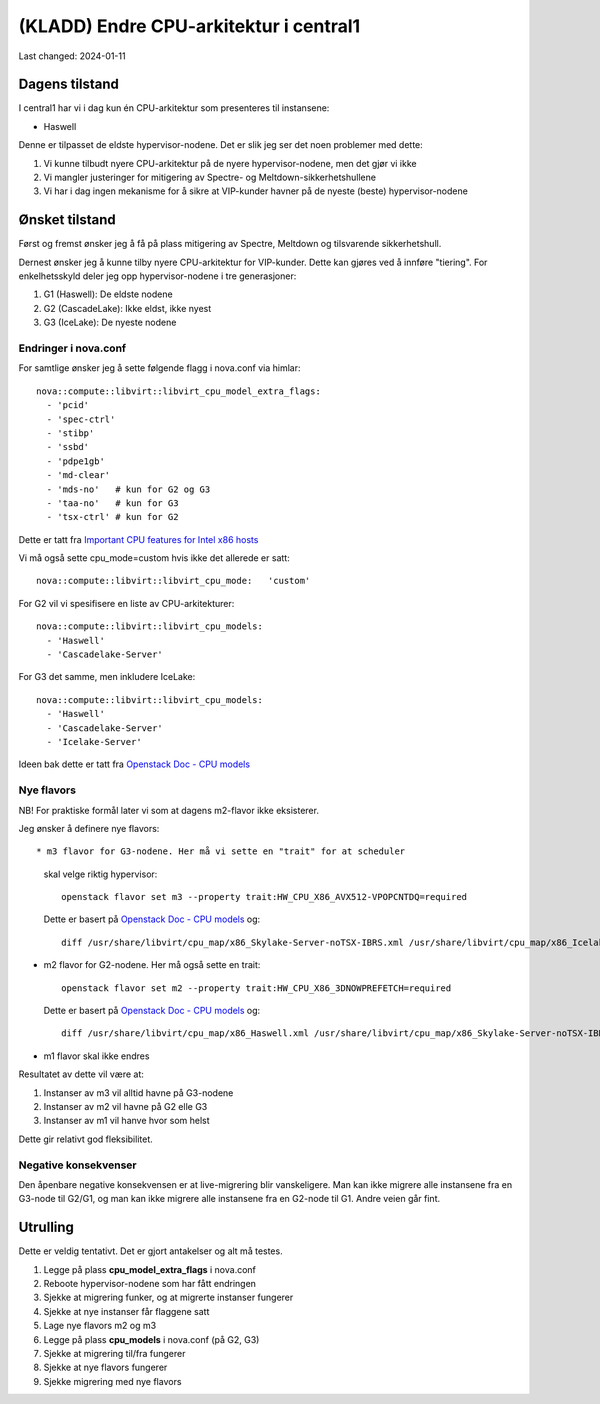 =========================================
(KLADD) Endre CPU-arkitektur i central1
=========================================

Last changed: 2024-01-11


Dagens tilstand
===============

I central1 har vi i dag kun én CPU-arkitektur som presenteres til
instansene:

* Haswell

Denne er tilpasset de eldste hypervisor-nodene. Det er slik jeg ser
det noen problemer med dette:

#. Vi kunne tilbudt nyere CPU-arkitektur på de nyere
   hypervisor-nodene, men det gjør vi ikke

#. Vi mangler justeringer for mitigering av Spectre- og
   Meltdown-sikkerhetshullene

#. Vi har i dag ingen mekanisme for å sikre at VIP-kunder havner på de
   nyeste (beste) hypervisor-nodene


Ønsket tilstand
===============

Først og fremst ønsker jeg å få på plass mitigering av Spectre,
Meltdown og tilsvarende sikkerhetshull.

Dernest ønsker jeg å kunne tilby nyere CPU-arkitektur for
VIP-kunder. Dette kan gjøres ved å innføre "tiering". For
enkelhetsskyld deler jeg opp hypervisor-nodene i tre generasjoner:

1. G1 (Haswell): De eldste nodene
2. G2 (CascadeLake): Ikke eldst, ikke nyest
3. G3 (IceLake): De nyeste nodene

Endringer i nova.conf
---------------------

.. _Important CPU features for Intel x86 hosts: https://www.qemu.org/docs/master/system/i386/cpu.html#important-cpu-features-for-intel-x86-hosts
.. _Openstack Doc - CPU models: https://docs.openstack.org/nova/latest/admin/cpu-models.html

For samtlige ønsker jeg å sette følgende flagg i nova.conf via
himlar::

  nova::compute::libvirt::libvirt_cpu_model_extra_flags:
    - 'pcid'
    - 'spec-ctrl'
    - 'stibp'
    - 'ssbd'
    - 'pdpe1gb'
    - 'md-clear'
    - 'mds-no'   # kun for G2 og G3
    - 'taa-no'   # kun for G3
    - 'tsx-ctrl' # kun for G2

Dette er tatt fra `Important CPU features for Intel x86 hosts`_
      
Vi må også sette cpu_mode=custom hvis ikke det allerede er satt::

  nova::compute::libvirt::libvirt_cpu_mode:   'custom'
      
For G2 vil vi spesifisere en liste av CPU-arkitekturer::

  nova::compute::libvirt::libvirt_cpu_models:
    - 'Haswell'
    - 'Cascadelake-Server'

For G3 det samme, men inkludere IceLake::

  nova::compute::libvirt::libvirt_cpu_models:
    - 'Haswell'
    - 'Cascadelake-Server'
    - 'Icelake-Server'

Ideen bak dette er tatt fra `Openstack Doc - CPU models`_
      
Nye flavors
-----------

NB! For praktiske formål later vi som at dagens m2-flavor ikke
eksisterer.

Jeg ønsker å definere nye flavors::

* m3 flavor for G3-nodene. Her må vi sette en "trait" for at scheduler
  skal velge riktig hypervisor::
    
    openstack flavor set m3 --property trait:HW_CPU_X86_AVX512-VPOPCNTDQ=required

  Dette er basert på `Openstack Doc - CPU models`_ og::

    diff /usr/share/libvirt/cpu_map/x86_Skylake-Server-noTSX-IBRS.xml /usr/share/libvirt/cpu_map/x86_Icelake-Server-noTSX.xml | grep feature | grep '>'

* m2 flavor for G2-nodene. Her må også sette en trait::

    openstack flavor set m2 --property trait:HW_CPU_X86_3DNOWPREFETCH=required

  Dette er basert på `Openstack Doc - CPU models`_ og::
    
    diff /usr/share/libvirt/cpu_map/x86_Haswell.xml /usr/share/libvirt/cpu_map/x86_Skylake-Server-noTSX-IBRS.xml | grep feature | grep '>'

* m1 flavor skal ikke endres

Resultatet av dette vil være at:

#. Instanser av m3 vil alltid havne på G3-nodene
#. Instanser av m2 vil havne på G2 elle G3
#. Instanser av m1 vil hanve hvor som helst

Dette gir relativt god fleksibilitet.

Negative konsekvenser
---------------------

Den åpenbare negative konsekvensen er at live-migrering blir
vanskeligere. Man kan ikke migrere alle instansene fra en G3-node til
G2/G1, og man kan ikke migrere alle instansene fra en G2-node til
G1. Andre veien går fint.


Utrulling
=========

Dette er veldig tentativt. Det er gjort antakelser og alt må testes.

#. Legge på plass **cpu_model_extra_flags** i nova.conf

#. Reboote hypervisor-nodene som har fått endringen

#. Sjekke at migrering funker, og at migrerte instanser fungerer

#. Sjekke at nye instanser får flaggene satt

#. Lage nye flavors m2 og m3

#. Legge på plass **cpu_models** i nova.conf (på G2, G3)

#. Sjekke at migrering til/fra fungerer

#. Sjekke at nye flavors fungerer

#. Sjekke migrering med nye flavors
